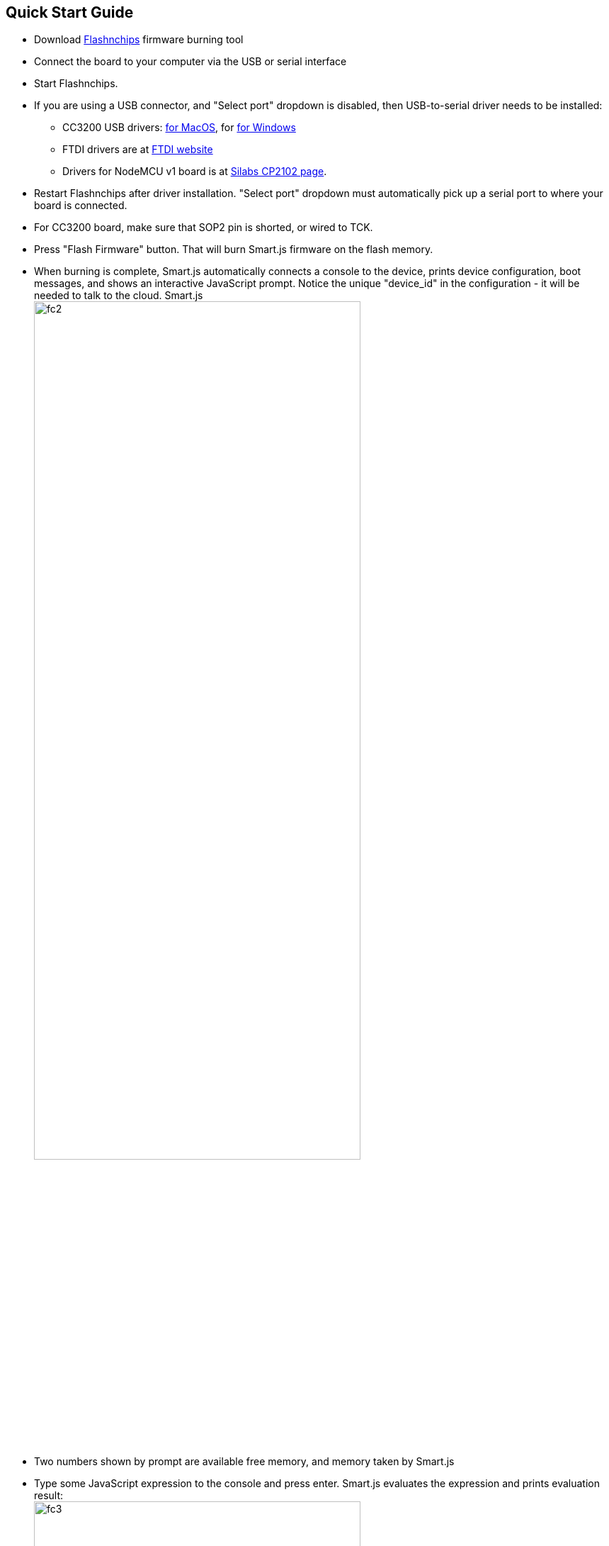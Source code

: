 
== Quick Start Guide

-  Download
   link:https://github.com/cesanta/smart.js/releases[Flashnchips]
   firmware burning tool
-  Connect the board to your computer via the USB or serial interface
-  Start Flashnchips.
-  If you are using a USB connector, and "Select port" dropdown is disabled,
   then USB-to-serial driver needs to be installed:
   * CC3200 USB drivers:
   link:https://backend.cesanta.com/FTDI_Driver_Mac.pkg[for MacOS], for
   link:https://developer.mbed.org/media/downloads/drivers/mbedWinSerial_16466.exe[for Windows]
   * FTDI drivers are at
   link:http://www.ftdichip.com/Drivers/VCP.htm[FTDI website]
   * Drivers for NodeMCU v1 board is at link:https://www.silabs.com/products/mcu/Pages/USBtoUARTBridgeVCPDrivers.aspx[Silabs CP2102 page].
-  Restart Flashnchips after driver installation. "Select port" dropdown must
   automatically pick up a serial port to where your board is connected.
-  For CC3200 board, make sure that SOP2 pin is shorted, or wired to TCK.
-  Press "Flash Firmware" button. That will burn Smart.js firmware on
   the flash memory.
-  When burning is complete, Smart.js automatically connects a console
   to the device, prints device configuration, boot messages,
   and shows an interactive JavaScript prompt. Notice the unique
   "device_id" in the configuration - it will be needed to talk to the cloud.
   Smart.js +
   image:smartjs_quick_start_guide/fc2.png[width="75%",align="center"]
-  Two numbers shown by prompt
   are available free memory, and memory taken by Smart.js
-  Type some JavaScript expression to the console and press enter.
   Smart.js evaluates the expression and prints evaluation result: +
   image:smartjs_quick_start_guide/fc3.png[width="75%",align="center"]
-  Configure Wifi. This is not needed on POSIX platforms like RPI, where
   networking is already configured. Note that Smart.js provides flexible
   configuration infrastructure, described in the next section. Here,
   we use quick ad-hoc way to configure.
-  Enter `Wifi.setup('WifiNetworkName', 'WifiPassword')` to the console
-  Using your mouse, copy the value of device ID printed earlier
-  Enter `demoSendRandomData()` to start sending random numbers
   to `cloud.cesanta.com` every second, simulating real sensor data.
   `cloud.cesanta.com` however will reject that data, because it doesn't
   accept data from unregistered devices
-  Register the device on the cloud: login to
   link:https://cloud.cesanta.com/#/devices[]
-  Click on "Devices" tab, copy/paste device ID. Leave PSK field blank.
   Press "Add Device" button.
-  Switch to the "Dashboard" tab, and see real-time graph updated: +
   image:smartjs_quick_start_guide/dash1.png[width="75%"]
